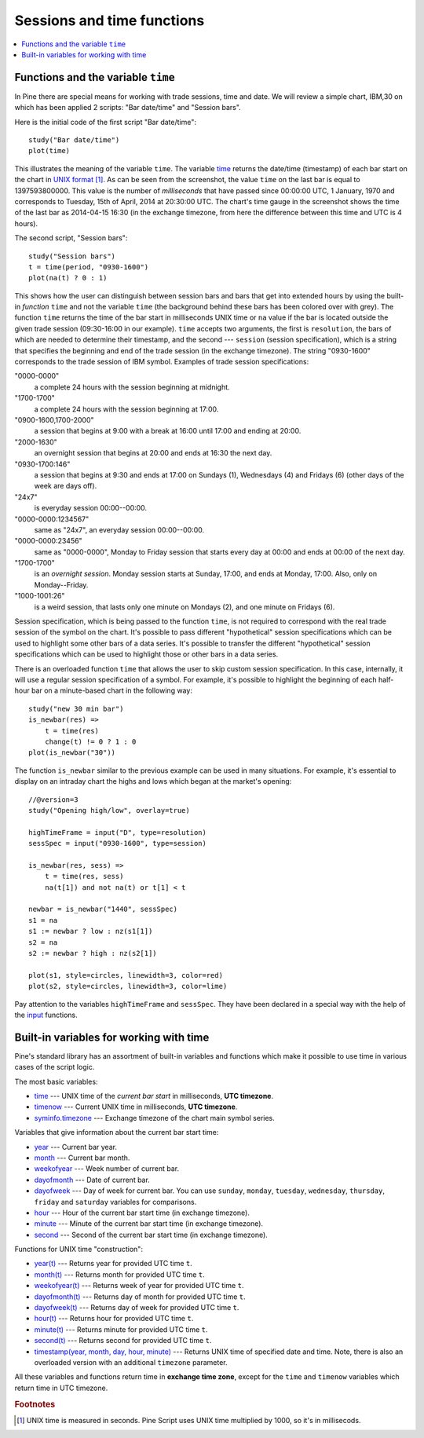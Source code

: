 Sessions and time functions
===========================

.. contents:: :local:
    :depth: 2

Functions and the variable ``time``
-----------------------------------

In Pine there are special means for working with trade sessions, time
and date. We will review a simple chart, IBM,30 on which has been
applied 2 scripts: "Bar date/time" and "Session bars".

.. image:: images/Chart_time_1.png


Here is the initial code of the first script "Bar date/time":

::

    study("Bar date/time")
    plot(time)

This illustrates the meaning of the variable ``time``. The variable
`time <https://www.tradingview.com/study-script-reference/#var_time>`__
returns the date/time (timestamp) of each bar start on the chart in `UNIX
format <https://en.wikipedia.org/wiki/Unix_time>`__ [#millis]_. 
As can be seen from the screenshot, the value ``time`` on the
last bar is equal to 1397593800000. This value is the number of
*milliseconds* that have passed since 00:00:00 UTC, 1 January, 1970 and
corresponds to Tuesday, 15th of April, 2014 at 20:30:00 UTC.
The chart's time gauge in the screenshot shows the time of the last bar
as 2014-04-15 16:30 (in the exchange timezone, from here the difference
between this time and UTC is 4 hours).

The second script, "Session bars"::

    study("Session bars")
    t = time(period, "0930-1600")
    plot(na(t) ? 0 : 1)

This shows how the user can distinguish between session bars and bars
that get into extended hours by using the built-in *function* ``time`` and
not the variable ``time`` (the background behind these bars has been
colored over with grey). The function ``time`` returns the time of the
bar start in milliseconds UNIX time or ``na`` value if the bar is located outside
the given trade session (09:30-16:00 in our example). ``time`` accepts
two arguments, the first is ``resolution``, the bars of which are needed
to determine their timestamp, and the second --- ``session`` (session specification),
which is a string that specifies the beginning and end of the trade
session (in the exchange timezone). The string "0930-1600" corresponds
to the trade session of IBM symbol. Examples of trade session
specifications: 

"0000-0000" 
   a complete 24 hours with the session
   beginning at midnight. 

"1700-1700"
   a complete 24 hours with the
   session beginning at 17:00.

"0900-1600,1700-2000"
   a session that
   begins at 9:00 with a break at 16:00 until 17:00 and ending at 20:00.

"2000-1630"
   an overnight session that begins at 20:00 and ends at
   16:30 the next day.

"0930-1700:146"
   a session that begins at 9:30 and
   ends at 17:00 on Sundays (1), Wednesdays (4) and Fridays (6) (other days
   of the week are days off).

"24x7" 
   is everyday session 00:00--00:00.

"0000-0000:1234567" 
   same as "24x7", an everyday session 00:00--00:00.

"0000-0000:23456" 
   same as "0000-0000", Monday to Friday session
   that starts every day at 00:00 and ends at 00:00 of the next day.

"1700-1700" 
   is an *overnight session*. Monday session starts at
   Sunday, 17:00, and ends at Monday, 17:00. Also, only on
   Monday--Friday.

"1000-1001:26" 
   is a weird session, that lasts only one minute on
   Mondays (2), and one minute on Fridays (6).

Session specification, which is being passed to the function ``time``,
is not required to correspond with the real trade session of the symbol
on the chart. It's possible to pass different "hypothetical" session
specifications which can be used to highlight some other bars of
a data series. It's possible to transfer the different "hypothetical"
session specifications which can be used to highlight those or other
bars in a data series.

There is an overloaded function ``time`` that allows the user to skip
custom session specification. In this case, internally, it will use a
regular session specification of a symbol. For example, it's possible to
highlight the beginning of each half-hour bar on a minute-based chart in
the following way::

    study("new 30 min bar")
    is_newbar(res) =>
        t = time(res)
        change(t) != 0 ? 1 : 0
    plot(is_newbar("30"))

.. image:: images/Chart_time_2.png


The function ``is_newbar`` similar to the previous example can be used
in many situations. For example, it's essential to display on an
intraday chart the highs and lows which began at the market's opening::

    //@version=3
    study("Opening high/low", overlay=true)

    highTimeFrame = input("D", type=resolution)
    sessSpec = input("0930-1600", type=session)

    is_newbar(res, sess) =>
        t = time(res, sess)
        na(t[1]) and not na(t) or t[1] < t

    newbar = is_newbar("1440", sessSpec)
    s1 = na
    s1 := newbar ? low : nz(s1[1])
    s2 = na
    s2 := newbar ? high : nz(s2[1])

    plot(s1, style=circles, linewidth=3, color=red)
    plot(s2, style=circles, linewidth=3, color=lime)

.. image:: images/Chart_time_3.png


Pay attention to the variables ``highTimeFrame`` and ``sessSpec``. They
have been declared in a special way with the help of the 
`input <http:////www.tradingview.com/study-script-reference/#fun_input>`__ functions.


Built-in variables for working with time
----------------------------------------

Pine's standard library has an assortment of built-in variables and functions which
make it possible to use time in various cases of the script logic.

The most basic variables:

-  `time <https://www.tradingview.com/study-script-reference/#var_time>`__ --- UNIX time of the *current bar start* in milliseconds, **UTC timezone**.
-  `timenow <https://www.tradingview.com/study-script-reference/#var_timenow>`__ --- Current UNIX time in milliseconds, **UTC timezone**.
-  `syminfo.timezone <https://www.tradingview.com/study-script-reference/#var_syminfo{dot}timezone>`__ --- Exchange timezone of the chart main symbol series.

Variables that give information about the current bar start time:

-  `year <https://www.tradingview.com/study-script-reference/#var_year>`__ --- Current bar year.
-  `month <https://www.tradingview.com/study-script-reference/#var_month>`__ --- Current bar month.
-  `weekofyear <https://www.tradingview.com/study-script-reference/#var_weekofyear>`__ --- Week number of current bar.
-  `dayofmonth <https://www.tradingview.com/study-script-reference/#var_dayofmonth>`__ --- Date of current bar.
-  `dayofweek <https://www.tradingview.com/study-script-reference/#var_dayofweek>`__ --- Day of week for current bar. You can use
   ``sunday``, ``monday``, ``tuesday``, ``wednesday``, ``thursday``, ``friday`` and ``saturday`` variables for comparisons.
-  `hour <https://www.tradingview.com/study-script-reference/#var_hour>`__ --- Hour of the current bar start time (in exchange timezone).
-  `minute <https://www.tradingview.com/study-script-reference/#var_minute>`__ --- Minute of the current bar start time (in exchange timezone).
-  `second <https://www.tradingview.com/study-script-reference/#var_second>`__ --- Second of the current bar start time (in exchange timezone).

Functions for UNIX time "construction":

-  `year(t) <https://www.tradingview.com/study-script-reference/#fun_year>`__ --- Returns year for provided UTC time ``t``.
-  `month(t) <https://www.tradingview.com/study-script-reference/#fun_month>`__ --- Returns month for provided UTC time ``t``.
-  `weekofyear(t) <https://www.tradingview.com/study-script-reference/#fun_weekofyear>`__ --- Returns week of year for provided UTC time ``t``.
-  `dayofmonth(t) <https://www.tradingview.com/study-script-reference/#fun_dayofmonth>`__ --- Returns day of month for provided UTC time ``t``.
-  `dayofweek(t) <https://www.tradingview.com/study-script-reference/#fun_dayofweek>`__ --- Returns day of week for provided UTC time ``t``.
-  `hour(t) <https://www.tradingview.com/study-script-reference/#fun_hour>`__ --- Returns hour for provided UTC time ``t``.
-  `minute(t) <https://www.tradingview.com/study-script-reference/#fun_minute>`__ --- Returns minute for provided UTC time ``t``.
-  `second(t) <https://www.tradingview.com/study-script-reference/#fun_second>`__ --- Returns second for provided UTC time ``t``.
-  `timestamp(year, month, day, hour, minute) <https://www.tradingview.com/study-script-reference/#fun_timestamp>`__ --- 
   Returns UNIX time of specified date and time. Note, there is also an overloaded version with an additional ``timezone`` parameter.

All these variables and functions return time in **exchange time zone**,
except for the ``time`` and ``timenow`` variables which return time in UTC timezone.


.. rubric:: Footnotes

.. [#millis] UNIX time is measured in seconds. Pine Script uses UNIX time multiplied by 1000, so it's in millisecods.

